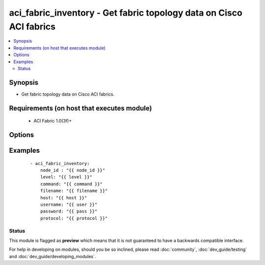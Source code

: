 .. _aci_fabric_inventory:


aci_fabric_inventory - Get fabric topology data on Cisco ACI fabrics
++++++++++++++++++++++++++++++++++++++++++++++++++++++++++++++++++++

.. versionadded:: 2.4


.. contents::
   :local:
   :depth: 2


Synopsis
--------

* Get fabric topology data on Cisco ACI fabrics.


Requirements (on host that executes module)
-------------------------------------------

  * ACI Fabric 1.0(3f)+


Options
-------

.. raw:: html

    <table border=1 cellpadding=4>

    <tr>
    <th class="head">parameter</th>
    <th class="head">required</th>
    <th class="head">default</th>
    <th class="head">choices</th>
    <th class="head">comments</th>
    </tr>

    <tr>
    <td>action<br/><div style="font-size: small;"></div></td>
    <td>no</td>
    <td></td>
    <td></td>
    <td>
        <div>post or get</div>
    </td>
    </tr>

    <tr>
    <td>command<br/><div style="font-size: small;"></div></td>
    <td>no</td>
    <td>all</td>
    <td><ul><li>fantray</li><li>interfaces</li><li>power-supplies</li><li>firmware</li><li>supervisor-module</li><li>linecard-module</li><li>all</li></ul></td>
    <td>
        <div>Type of information to retrieve</div>
    </td>
    </tr>

    <tr>
    <td>filename<br/><div style="font-size: small;"></div></td>
    <td>no</td>
    <td></td>
    <td></td>
    <td>
        <div>Name of the output file[.txt] to store the response</div>
    </td>
    </tr>

    <tr>
    <td>host<br/><div style="font-size: small;"></div></td>
    <td>yes</td>
    <td></td>
    <td></td>
    <td>
        <div>IP Address or hostname of APIC resolvable by Ansible control host</div>
    </td>
    </tr>

    <tr>
    <td>level<br/><div style="font-size: small;"></div></td>
    <td>no</td>
    <td>brief</td>
    <td><ul><li>brief</li><li>detail</li></ul></td>
    <td>
        <div>MO query or subtree query</div>
    </td>
    </tr>

    <tr>
    <td>node_id<br/><div style="font-size: small;"></div></td>
    <td>yes</td>
    <td></td>
    <td></td>
    <td>
        <div>ID of the node whose details are being fetched</div>
    </td>
    </tr>

    <tr>
    <td>password<br/><div style="font-size: small;"></div></td>
    <td>yes</td>
    <td></td>
    <td></td>
    <td>
        <div>Password used to login to the switch</div>
    </td>
    </tr>

    <tr>
    <td>protocol<br/><div style="font-size: small;"></div></td>
    <td>no</td>
    <td>https</td>
    <td><ul><li>http</li><li>https</li></ul></td>
    <td>
        <div>Dictates connection protocol to use</div>
    </td>
    </tr>

    <tr>
    <td>username<br/><div style="font-size: small;"></div></td>
    <td>yes</td>
    <td>admin</td>
    <td></td>
    <td>
        <div>Username used to login to the switch</div>
    </td>
    </tr>

    </table>
    </br>



Examples
--------

 ::

    
    - aci_fabric_inventory:
        node_id : "{{ node_id }}"
        level: "{{ level }}"
        command: "{{ command }}"
        filename: "{{ filename }}"
        host: "{{ host }}"
        username: "{{ user }}"
        password: "{{ pass }}"
        protocol: "{{ protocol }}"





Status
~~~~~~

This module is flagged as **preview** which means that it is not guaranteed to have a backwards compatible interface.

For help in developing on modules, should you be so inclined, please read :doc:`community`, :doc:`dev_guide/testing` and :doc:`dev_guide/developing_modules`.

